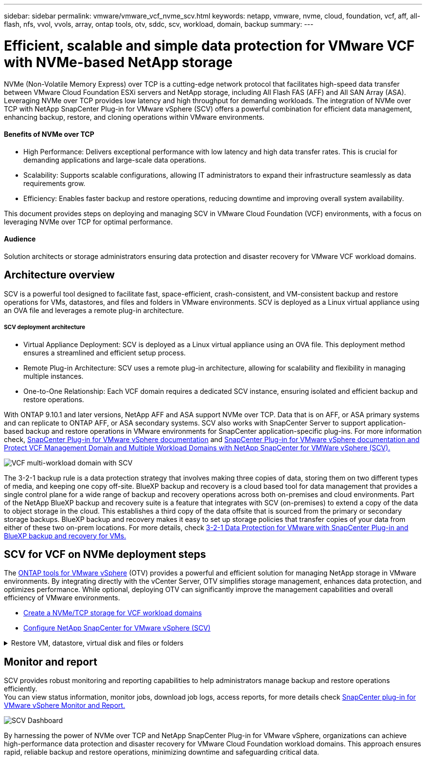 ---
sidebar: sidebar
permalink: vmware/vmware_vcf_nvme_scv.html
keywords: netapp, vmware, nvme, cloud, foundation, vcf, aff, all-flash, nfs, vvol, vvols, array, ontap tools, otv, sddc, scv, workload, domain, backup
summary:
---

= Efficient, scalable and simple data protection for VMware VCF with NVMe-based NetApp storage  
:hardbreaks:
:nofooter:
:icons: font
:linkattrs:
:imagesdir: ../media/

NVMe (Non-Volatile Memory Express) over TCP is a cutting-edge network protocol that facilitates high-speed data transfer between VMware Cloud Foundation ESXi servers and NetApp storage, including All Flash FAS (AFF) and All SAN Array (ASA). Leveraging NVMe over TCP provides low latency and high throughput for demanding workloads. The integration of NVMe over TCP with NetApp SnapCenter Plug-in for VMware vSphere (SCV) offers a powerful combination for efficient data management, enhancing backup, restore, and cloning operations within VMware environments.

==== Benefits of NVMe over TCP
*  High Performance: Delivers exceptional performance with low latency and high data transfer rates. This is crucial for demanding applications and large-scale data operations.
*  Scalability: Supports scalable configurations, allowing IT administrators to expand their infrastructure seamlessly as data requirements grow.
*  Efficiency: Enables faster backup and restore operations, reducing downtime and improving overall system availability.

This document provides steps on deploying and managing SCV in VMware Cloud Foundation (VCF) environments, with a focus on leveraging NVMe over TCP for optimal performance.

==== Audience

Solution architects or storage administrators ensuring data protection and disaster recovery for VMware VCF workload domains. 

== Architecture overview

SCV is a powerful tool designed to facilitate fast, space-efficient, crash-consistent, and VM-consistent backup and restore operations for VMs, datastores, and files and folders in VMware environments. SCV is deployed as a Linux virtual appliance using an OVA file and leverages a remote plug-in architecture.

===== SCV deployment architecture
* Virtual Appliance Deployment: SCV is deployed as a Linux virtual appliance using an OVA file. This deployment method ensures a streamlined and efficient setup process.
* Remote Plug-in Architecture: SCV uses a remote plug-in architecture, allowing for scalability and flexibility in managing multiple instances.
* One-to-One Relationship: Each VCF domain requires a dedicated SCV instance, ensuring isolated and efficient backup and restore operations.

With ONTAP 9.10.1 and later versions, NetApp AFF and ASA support NVMe over TCP. Data that is on AFF, or ASA primary systems and can replicate to ONTAP AFF, or ASA secondary systems. SCV also works with SnapCenter Server to support application-based backup and restore operations in VMware environments for SnapCenter application-specific plug-ins. For more information check, link:https://docs.netapp.com/us-en/sc-plugin-vmware-vsphere/index.html[SnapCenter Plug-in for VMware vSphere documentation] and link:https://docs.netapp.com/us-en/netapp-solutions/vmware/vmware_vcf_aff_multi_wkld_scv.html#audience[SnapCenter Plug-in for VMware vSphere documentation and Protect VCF Management Domain and Multiple Workload Domains with NetApp SnapCenter for VMWare vSphere (SCV).]
 
image:vmware-vcf-aff-image64.png[VCF multi-workload domain with SCV]

The 3-2-1 backup rule is a data protection strategy that involves making three copies of data, storing them on two different types of media, and keeping one copy off-site. BlueXP backup and recovery is a cloud based tool for data management that provides a single control plane for a wide range of backup and recovery operations across both on-premises and cloud environments. Part of the NetApp BlueXP backup and recovery suite is a feature that integrates with SCV (on-premises) to extend a copy of the data to object storage in the cloud. This establishes a third copy of the data offsite that is sourced from the primary or secondary storage backups. BlueXP backup and recovery makes it easy to set up storage policies that transfer copies of your data from either of these two on-prem locations. For more details, check link:https://docs.netapp.com/us-en/netapp-solutions/ehc/bxp-scv-hybrid-solution.html[3-2-1 Data Protection for VMware with SnapCenter Plug-in and BlueXP backup and recovery for VMs.]

== SCV for VCF on NVMe deployment steps

The link:https://docs.netapp.com/us-en/ontap-tools-vmware-vsphere/index.html[ONTAP tools for VMware vSphere] (OTV) provides a powerful and efficient solution for managing NetApp storage in VMware environments. By integrating directly with the vCenter Server, OTV simplifies storage management, enhances data protection, and optimizes performance. While optional, deploying OTV can significantly improve the management capabilities and overall efficiency of VMware environments.

* link:https://docs.netapp.com/us-en/netapp-solutions/vmware/vmware_vcf_asa_supp_wkld_nvme.html#scenario-overview[Create a NVMe/TCP storage for VCF workload domains] 
* link:https://docs.netapp.com/us-en/netapp-solutions/vmware/vmware_vcf_aff_multi_wkld_scv.html#architecture-overview[Configure NetApp SnapCenter for VMware vSphere (SCV) ]

.Restore VM, datastore, virtual disk and files or folders 
[%collapsible]
====
SCV provides comprehensive backup and restore capabilities for VMware environments. For VMFS environments, SCV uses clone and mount operations in conjunction with Storage VMotion to perform restore operations. This ensures efficient and seamless restoration of data. For more details check link:https://docs.netapp.com/us-en/sc-plugin-vmware-vsphere/scpivs44_how_restore_operations_are_performed.html[how the restore operations are performed.] 

VM Restore 

You can restore the VM to its original host within the same vCenter Server or to an alternate ESXi host managed by the same vCenter Server.

. Right click a VM and select SnapCenter Plug-in for VMware vSphere in the drop-down list, and then select Restore in the secondary drop-down list to start the wizard.
. In the Restore wizard, select the backup Snapshot that you want to restore and select Entire virtual machine in the Restore scope field, select the restore location, and then enter the destination information where the backup should be mounted. On the Select Location page, select the location for the restored datastore. Review the Summary page and click Finish.
image:vmware-vcf-aff-image66.png[VM Restore]
. Monitor the operation progress by clicking Recent Tasks at the bottom of the screen.


Mount a Datastore 

You can mount a traditional datastore from a backup if you want to access files in the backup. You can either mount the backup to the same ESXi host where the backup was created or to an alternate ESXi host that has the same type of VM and host configurations. You can mount a datastore multiple times on a host.

. Right-click a datastore and select select SnapCenter Plug-in for VMware vSphere > Mount Backup.

. On the Mount Datastore page, select a backup and a backup location (primary or secondary), and then click Mount.

image:vmware-vcf-aff-image67.png[Mount a Datastore]

Attach a Virtual Disk 

You can attach one or more VMDKs from a backup to the parent VM, or to an alternate VM on the same ESXi host, or to an alternate VM on an alternate ESXi host managed by the same vCenter or a different vCenter in linked mode. 

. Right click a VM, select SnapCenter Plug-in for VMware vSphere > Attach virtual disk(s).
. On the Attach Virtual Disk window, select a backup and select one or more disks you want to attach and the location you want to attach from (primary or secondary). By default, the selected virtual disks are attached to the parent VM. To attach the selected virtual disks to an alternate VM in the same ESXi host, select Click here to attach to alternate VM and specify the alternate VM. Click Attach.

image:vmware-vcf-aff-image68.png[Attach a Virtual Disk]

Files and Folders Restore Steps

Individual files and folders can be restored in a guest file restore session, which attaches a backup copy of a virtual disk and then restores the selected files or folders. Files and folders can also be restored. More details check link:https://docs.netapp.com/us-en/sc-plugin-vmware-vsphere/scpivs44_restore_guest_files_and_folders_overview.html[SnapCenter file and folder restore.]

. When you a virtual attach disk for guest file or folder restore operations, the target VM for the attach must have credentials configured before you restore. From SnapCenter Plug-in for VMware vSphere under plug-ins, select Guest File Restore and Run As Credentials section, enter the User credentials. For Username, you must enter “Administrator”.
image:vmware-vcf-aff-image60.png[Restore Credential]
. Right-click on the VM from the vSphere client and select SnapCenter Plug-in for VMware vSphere > Guest File Restore. On the Restore Scope page, specify Backup Name, VMDK virtual disk and Location – primary or secondary.  Click Summery to confirm. 
image:vmware-vcf-aff-image69.png[Files and Folder Restore]

====

== Monitor and report

SCV provides robust monitoring and reporting capabilities to help administrators manage backup and restore operations efficiently.
You can view status information, monitor jobs, download job logs, access reports, for more details check link:https://docs.netapp.com/us-en/sc-plugin-vmware-vsphere/scpivs44_view_status_information.html[SnapCenter plug-in for VMware vSphere Monitor and Report.]


image:vmware-vcf-aff-image65.png[SCV Dashboard]


By harnessing the power of NVMe over TCP and NetApp SnapCenter Plug-in for VMware vSphere, organizations can achieve high-performance data protection and disaster recovery for VMware Cloud Foundation workload domains. This approach ensures rapid, reliable backup and restore operations, minimizing downtime and safeguarding critical data.

